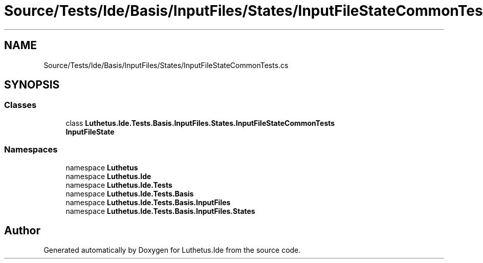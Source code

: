 .TH "Source/Tests/Ide/Basis/InputFiles/States/InputFileStateCommonTests.cs" 3 "Version 1.0.0" "Luthetus.Ide" \" -*- nroff -*-
.ad l
.nh
.SH NAME
Source/Tests/Ide/Basis/InputFiles/States/InputFileStateCommonTests.cs
.SH SYNOPSIS
.br
.PP
.SS "Classes"

.in +1c
.ti -1c
.RI "class \fBLuthetus\&.Ide\&.Tests\&.Basis\&.InputFiles\&.States\&.InputFileStateCommonTests\fP"
.br
.RI "\fBInputFileState\fP "
.in -1c
.SS "Namespaces"

.in +1c
.ti -1c
.RI "namespace \fBLuthetus\fP"
.br
.ti -1c
.RI "namespace \fBLuthetus\&.Ide\fP"
.br
.ti -1c
.RI "namespace \fBLuthetus\&.Ide\&.Tests\fP"
.br
.ti -1c
.RI "namespace \fBLuthetus\&.Ide\&.Tests\&.Basis\fP"
.br
.ti -1c
.RI "namespace \fBLuthetus\&.Ide\&.Tests\&.Basis\&.InputFiles\fP"
.br
.ti -1c
.RI "namespace \fBLuthetus\&.Ide\&.Tests\&.Basis\&.InputFiles\&.States\fP"
.br
.in -1c
.SH "Author"
.PP 
Generated automatically by Doxygen for Luthetus\&.Ide from the source code\&.
